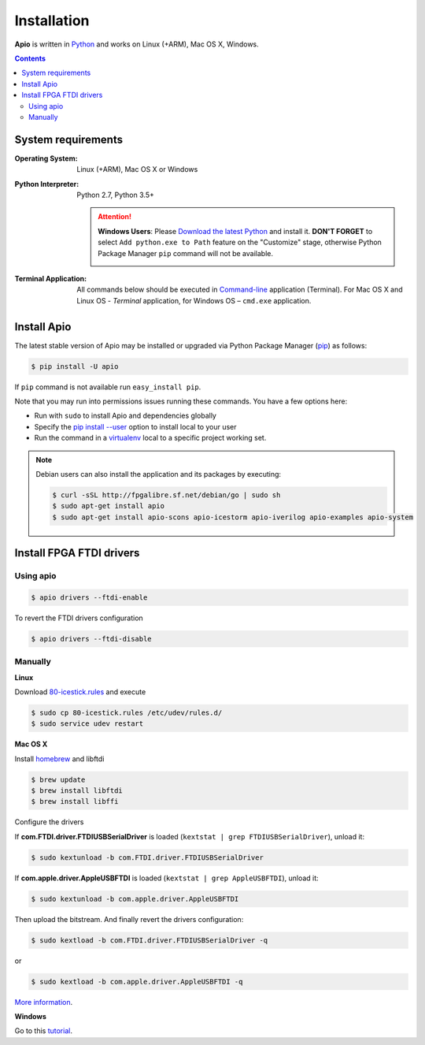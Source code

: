 .. _installation:

Installation
============

**Apio** is written in `Python <https://www.python.org/downloads/>`_ and
works on Linux (+ARM), Mac OS X, Windows.

.. contents::

System requirements
-------------------

:Operating System: Linux (+ARM), Mac OS X or Windows
:Python Interpreter: Python 2.7, Python 3.5+

  .. attention::
      **Windows Users**: Please `Download the latest Python
      <https://www.python.org/downloads/>`_ and install it.
      **DON'T FORGET** to select ``Add python.exe to Path`` feature on the
      "Customize" stage, otherwise Python Package Manager ``pip`` command
      will not be available.

      .. image:: _static/python-installer-add-path.png

:Terminal Application:

    All commands below should be executed in
    `Command-line <http://en.wikipedia.org/wiki/Command-line_interface>`_
    application (Terminal). For Mac OS X and Linux OS - *Terminal* application,
    for Windows OS – ``cmd.exe`` application.

Install Apio
------------

The latest stable version of Apio may be installed or upgraded via
Python Package Manager (`pip <https://pip.pypa.io>`_) as follows:

.. code::

    $ pip install -U apio

If ``pip`` command is not available run ``easy_install pip``.

Note that you may run into permissions issues running these commands. You have
a few options here:

* Run with ``sudo`` to install Apio and dependencies globally
* Specify the `pip install --user <https://pip.pypa.io/en/stable/user_guide.html#user-installs>`_
  option to install local to your user
* Run the command in a `virtualenv <https://virtualenv.pypa.io>`_ local to a
  specific project working set.

.. note::

    Debian users can also install the application and its packages by executing:

    .. code::

        $ curl -sSL http://fpgalibre.sf.net/debian/go | sudo sh
        $ sudo apt-get install apio
        $ sudo apt-get install apio-scons apio-icestorm apio-iverilog apio-examples apio-system

.. _install_drivers:

Install FPGA FTDI drivers
-------------------------

Using apio
~~~~~~~~~~

.. code::

    $ apio drivers --ftdi-enable

To revert the FTDI drivers configuration

.. code::

    $ apio drivers --ftdi-disable

Manually
~~~~~~~~

**Linux**

Download `80-icestick.rules <https://github.com/FPGAwars/apio/blob/develop/apio/resources/80-icestick.rules>`_ and execute

.. code::

    $ sudo cp 80-icestick.rules /etc/udev/rules.d/
    $ sudo service udev restart


**Mac OS X**

Install `homebrew <http://brew.sh/>`_ and libftdi

.. code::

    $ brew update
    $ brew install libftdi
    $ brew install libffi

Configure the drivers

If **com.FTDI.driver.FTDIUSBSerialDriver** is loaded (``kextstat | grep FTDIUSBSerialDriver``), unload it:

.. code::

  $ sudo kextunload -b com.FTDI.driver.FTDIUSBSerialDriver

If **com.apple.driver.AppleUSBFTDI** is loaded (``kextstat | grep AppleUSBFTDI``), unload it:

.. code::

  $ sudo kextunload -b com.apple.driver.AppleUSBFTDI

Then upload the bitstream. And finally revert the drivers configuration:

.. code::

  $ sudo kextload -b com.FTDI.driver.FTDIUSBSerialDriver -q

or

.. code::

  $ sudo kextload -b com.apple.driver.AppleUSBFTDI -q

`More information <https://github.com/FPGAwars/apio/wiki/FTDI-Drivers-flowchart-Mac-OS>`_.

**Windows**

Go to this `tutorial <https://github.com/FPGAwars/libftdi-cross-builder/wiki#driver-installation>`_.
